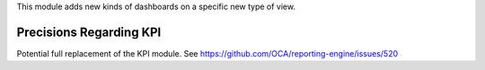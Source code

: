 This module adds new kinds of dashboards on a specific new type of view.

Precisions Regarding KPI
~~~~~~~~~~~~~~~~~~~~~~~~

Potential full replacement of the KPI module. See https://github.com/OCA/reporting-engine/issues/520

